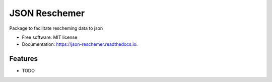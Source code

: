 ==============
JSON Reschemer
==============


.. image:: https://img.shields.io/pypi/v/json_reschemer.svg
        :target: https://pypi.python.org/pypi/json_reschemer

.. image:: https://img.shields.io/travis/matthew-f-bailey/json_reschemer.svg
        :target: https://travis-ci.com/matthew-f-bailey/json_reschemer

.. image:: https://readthedocs.org/projects/json-reschemer/badge/?version=latest
        :target: https://json-reschemer.readthedocs.io/en/latest/?version=latest
        :alt: Documentation Status




Package to facilitate rescheming data to json


* Free software: MIT license
* Documentation: https://json-reschemer.readthedocs.io.


Features
--------

* TODO

